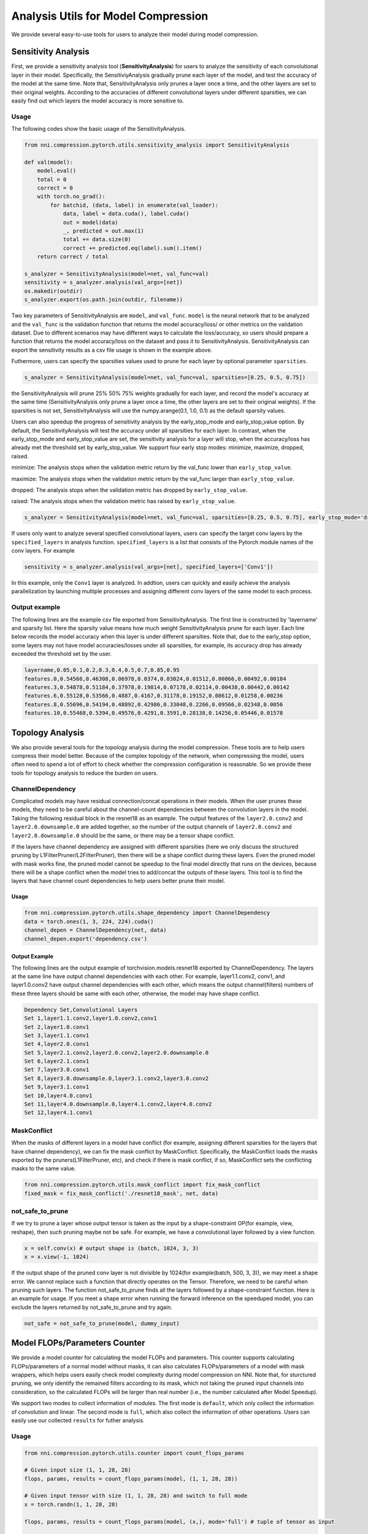 Analysis Utils for Model Compression
====================================

We provide several easy-to-use tools for users to analyze their model during model compression.

Sensitivity Analysis
--------------------

First, we provide a sensitivity analysis tool (\ **SensitivityAnalysis**\ ) for users to analyze the sensitivity of each convolutional layer in their model. Specifically, the SensitiviyAnalysis gradually prune each layer of the model, and test the accuracy of the model at the same time. Note that, SensitivityAnalysis only prunes a layer once a time, and the other layers are set to their original weights. According to the accuracies of different convolutional layers under different sparsities, we can easily find out which layers the model accuracy is more sensitive to. 

Usage
^^^^^

The following codes show the basic usage of the SensitivityAnalysis.

.. code-block:: python

   from nni.compression.pytorch.utils.sensitivity_analysis import SensitivityAnalysis

   def val(model):
       model.eval()
       total = 0
       correct = 0
       with torch.no_grad():
           for batchid, (data, label) in enumerate(val_loader):
               data, label = data.cuda(), label.cuda()
               out = model(data)
               _, predicted = out.max(1)
               total += data.size(0)
               correct += predicted.eq(label).sum().item()
       return correct / total

   s_analyzer = SensitivityAnalysis(model=net, val_func=val)
   sensitivity = s_analyzer.analysis(val_args=[net])
   os.makedir(outdir)
   s_analyzer.export(os.path.join(outdir, filename))

Two key parameters of SensitivityAnalysis are ``model``\ , and ``val_func``. ``model`` is the neural network that to be analyzed and the ``val_func`` is the validation function that returns the model accuracy/loss/ or other metrics on the validation dataset. Due to different scenarios may have different ways to calculate the loss/accuracy, so users should prepare a function that returns the model accuracy/loss on the dataset and pass it to SensitivityAnalysis.
SensitivityAnalysis can export the sensitivity results as a csv file usage is shown in the example above.

Futhermore, users can specify the sparsities values used to prune for each layer by optional parameter ``sparsities``.

.. code-block:: python

   s_analyzer = SensitivityAnalysis(model=net, val_func=val, sparsities=[0.25, 0.5, 0.75])

the SensitivityAnalysis will prune 25% 50% 75% weights gradually for each layer, and record the model's accuracy at the same time (SensitivityAnalysis only prune a layer once a time, the other layers are set to their original weights). If the sparsities is not set, SensitivityAnalysis will use the numpy.arange(0.1, 1.0, 0.1) as the default sparsity values.

Users can also speedup the progress of sensitivity analysis by the early_stop_mode and early_stop_value option. By default, the SensitivityAnalysis will test the accuracy under all sparsities for each layer. In contrast, when the early_stop_mode and early_stop_value are set, the sensitivity analysis for a layer will stop, when the accuracy/loss has already met the threshold set by early_stop_value. We support four early stop modes:  minimize, maximize, dropped, raised.

minimize: The analysis stops when the validation metric return by the val_func lower than ``early_stop_value``.

maximize: The analysis stops when the validation metric return by the val_func larger than ``early_stop_value``.

dropped: The analysis stops when the validation metric has dropped by ``early_stop_value``.

raised: The analysis stops when the validation metric has raised by ``early_stop_value``.

.. code-block:: python

   s_analyzer = SensitivityAnalysis(model=net, val_func=val, sparsities=[0.25, 0.5, 0.75], early_stop_mode='dropped', early_stop_value=0.1)

If users only want to analyze several specified convolutional layers, users can specify the target conv layers by the ``specified_layers`` in analysis function. ``specified_layers`` is a list that consists of the Pytorch module names of the conv layers. For example

.. code-block:: python

   sensitivity = s_analyzer.analysis(val_args=[net], specified_layers=['Conv1'])

In this example, only the ``Conv1`` layer is analyzed. In addtion, users can quickly and easily achieve the analysis parallelization by launching multiple processes and assigning different conv layers of the same model to each process.

Output example
^^^^^^^^^^^^^^

The following lines are the example csv file exported from SensitivityAnalysis. The first line is constructed by 'layername' and sparsity list. Here the sparsity value means how much weight SensitivityAnalysis prune for each layer. Each line below records the model accuracy when this layer is under different sparsities. Note that, due to the early_stop option, some layers may
not have model accuracies/losses under all sparsities, for example, its accuracy drop has already exceeded the threshold set by the user.

.. code-block:: bash

   layername,0.05,0.1,0.2,0.3,0.4,0.5,0.7,0.85,0.95
   features.0,0.54566,0.46308,0.06978,0.0374,0.03024,0.01512,0.00866,0.00492,0.00184
   features.3,0.54878,0.51184,0.37978,0.19814,0.07178,0.02114,0.00438,0.00442,0.00142
   features.6,0.55128,0.53566,0.4887,0.4167,0.31178,0.19152,0.08612,0.01258,0.00236
   features.8,0.55696,0.54194,0.48892,0.42986,0.33048,0.2266,0.09566,0.02348,0.0056
   features.10,0.55468,0.5394,0.49576,0.4291,0.3591,0.28138,0.14256,0.05446,0.01578

.. _topology-analysis:

Topology Analysis
-----------------

We also provide several tools for the topology analysis during the model compression. These tools are to help users compress their model better. Because of the complex topology of the network, when compressing the model, users often need to spend a lot of effort to check whether the compression configuration is reasonable. So we provide these tools for topology analysis to reduce the burden on users.

ChannelDependency
^^^^^^^^^^^^^^^^^

Complicated models may have residual connection/concat operations in their models. When the user prunes these models, they need to be careful about the channel-count dependencies between the convolution layers in the model. Taking the following residual block in the resnet18 as an example. The output features of the ``layer2.0.conv2`` and ``layer2.0.downsample.0`` are added together, so the number of the output channels of ``layer2.0.conv2`` and ``layer2.0.downsample.0`` should be the same, or there may be a tensor shape conflict.


.. image:: ../../img/channel_dependency_example.jpg
   :target: ../../img/channel_dependency_example.jpg
   :alt: 
 

If the layers have channel dependency are assigned with different sparsities (here we only discuss the structured pruning by L1FilterPruner/L2FilterPruner), then there will be a shape conflict during these layers. Even the pruned model with mask works fine, the pruned model cannot be speedup to the final model directly that runs on the devices, because there will be a shape conflict when the model tries to add/concat the outputs of these layers. This tool is to find the layers that have channel count dependencies to help users better prune their model.

Usage
"""""

.. code-block:: python

   from nni.compression.pytorch.utils.shape_dependency import ChannelDependency
   data = torch.ones(1, 3, 224, 224).cuda()
   channel_depen = ChannelDependency(net, data)
   channel_depen.export('dependency.csv')

Output Example
""""""""""""""

The following lines are the output example of torchvision.models.resnet18 exported by ChannelDependency. The layers at the same line have output channel dependencies with each other. For example, layer1.1.conv2, conv1, and layer1.0.conv2 have output channel dependencies with each other, which means the output channel(filters) numbers of these three layers should be same with each other, otherwise, the model may have shape conflict. 

.. code-block:: bash

   Dependency Set,Convolutional Layers
   Set 1,layer1.1.conv2,layer1.0.conv2,conv1
   Set 2,layer1.0.conv1
   Set 3,layer1.1.conv1
   Set 4,layer2.0.conv1
   Set 5,layer2.1.conv2,layer2.0.conv2,layer2.0.downsample.0
   Set 6,layer2.1.conv1
   Set 7,layer3.0.conv1
   Set 8,layer3.0.downsample.0,layer3.1.conv2,layer3.0.conv2
   Set 9,layer3.1.conv1
   Set 10,layer4.0.conv1
   Set 11,layer4.0.downsample.0,layer4.1.conv2,layer4.0.conv2
   Set 12,layer4.1.conv1

MaskConflict
^^^^^^^^^^^^

When the masks of different layers in a model have conflict (for example, assigning different sparsities for the layers that have channel dependency), we can fix the mask conflict by MaskConflict. Specifically, the MaskConflict loads the masks exported by the pruners(L1FilterPruner, etc), and check if there is mask conflict, if so, MaskConflict sets the conflicting masks to the same value.

.. code-block:: python

   from nni.compression.pytorch.utils.mask_conflict import fix_mask_conflict
   fixed_mask = fix_mask_conflict('./resnet18_mask', net, data)

not_safe_to_prune
^^^^^^^^^^^^^^^^^

If we try to prune a layer whose output tensor is taken as the input by a shape-constraint OP(for example, view, reshape), then such pruning maybe not be safe. For example, we have a convolutional layer followed by a view function.

.. code-block:: python

   x = self.conv(x) # output shape is (batch, 1024, 3, 3)
   x = x.view(-1, 1024)

If the output shape of the pruned conv layer is not divisible by 1024(for example(batch, 500, 3, 3)), we may meet a shape error. We cannot replace such a function that directly operates on the Tensor. Therefore, we need to be careful when pruning such layers. The function not_safe_to_prune finds all the layers followed by a shape-constraint function. Here is an example for usage. If you meet a shape error when running the forward inference on the speeduped model, you can exclude the layers returned by not_safe_to_prune and try again. 

.. code-block:: python

   not_safe = not_safe_to_prune(model, dummy_input)

Model FLOPs/Parameters Counter
------------------------------

We provide a model counter for calculating the model FLOPs and parameters. This counter supports calculating FLOPs/parameters of a normal model without masks, it can also calculates FLOPs/parameters of a model with mask wrappers, which helps users easily check model complexity during model compression on NNI. Note that, for sturctured pruning, we only identify the remained filters according to its mask, which not taking the pruned input channels into consideration, so the calculated FLOPs will be larger than real number (i.e., the number calculated after Model Speedup). 

We support two modes to collect information of modules. The first mode is ``default``\ , which only collect the information of convolution and linear. The second mode is ``full``\ , which also collect the information of other operations. Users can easily use our collected ``results`` for futher analysis.

Usage
^^^^^

.. code-block:: python

   from nni.compression.pytorch.utils.counter import count_flops_params

   # Given input size (1, 1, 28, 28)
   flops, params, results = count_flops_params(model, (1, 1, 28, 28)) 

   # Given input tensor with size (1, 1, 28, 28) and switch to full mode
   x = torch.randn(1, 1, 28, 28)

   flops, params, results = count_flops_params(model, (x,), mode='full') # tuple of tensor as input

   # Format output size to M (i.e., 10^6)
   print(f'FLOPs: {flops/1e6:.3f}M,  Params: {params/1e6:.3f}M')
   print(results)
   {
   'conv': {'flops': [60], 'params': [20], 'weight_size': [(5, 3, 1, 1)], 'input_size': [(1, 3, 2, 2)], 'output_size': [(1, 5, 2, 2)], 'module_type': ['Conv2d']}, 
   'conv2': {'flops': [100], 'params': [30], 'weight_size': [(5, 5, 1, 1)], 'input_size': [(1, 5, 2, 2)], 'output_size': [(1, 5, 2, 2)], 'module_type': ['Conv2d']}
   }
